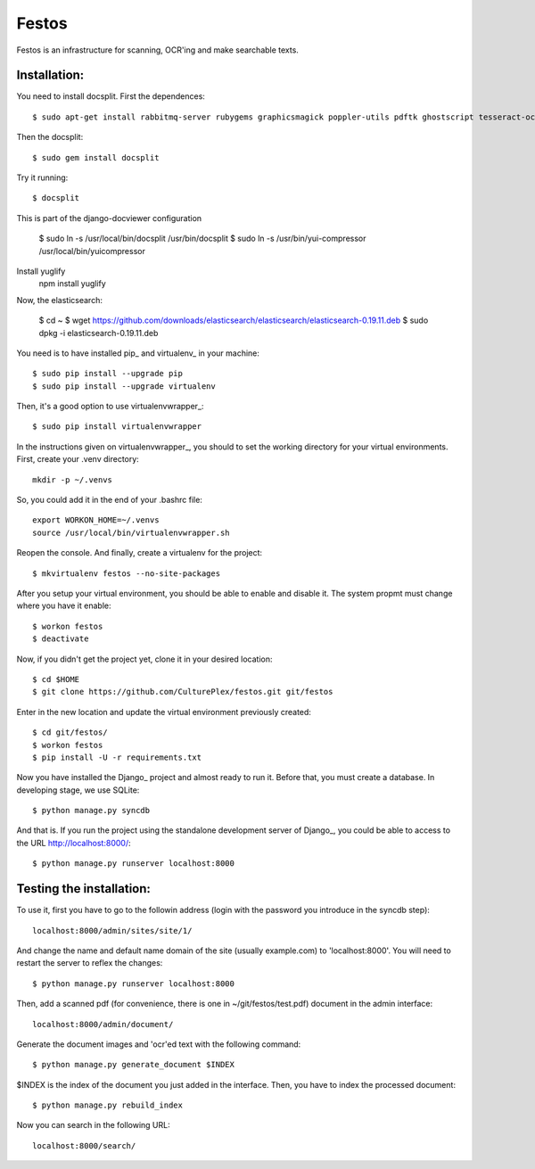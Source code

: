 Festos
======

Festos is an infrastructure for scanning, OCR'ing and make searchable texts.


                                             
Installation:
-------------

You need to install docsplit. First the dependences::

  $ sudo apt-get install rabbitmq-server rubygems graphicsmagick poppler-utils pdftk ghostscript tesseract-ocr yui-compressor git python-pip python-dev build-essential npm openjdk-7-jre -y

Then the docsplit::

  $ sudo gem install docsplit

Try it running::

  $ docsplit

This is part of the django-docviewer configuration

  $ sudo ln -s /usr/local/bin/docsplit /usr/bin/docsplit
  $ sudo ln -s /usr/bin/yui-compressor /usr/local/bin/yuicompressor

Install yuglify
  npm install yuglify

Now, the elasticsearch:
  
  $ cd ~
  $ wget https://github.com/downloads/elasticsearch/elasticsearch/elasticsearch-0.19.11.deb
  $ sudo dpkg -i elasticsearch-0.19.11.deb


You need is to have installed pip_ and virtualenv_ in your machine::

  $ sudo pip install --upgrade pip 
  $ sudo pip install --upgrade virtualenv 


Then, it's a good option to use virtualenvwrapper_::

  $ sudo pip install virtualenvwrapper

In the instructions given on virtualenvwrapper_, you should to set the working
directory for your virtual environments. First, create your .venv directory::

  mkdir -p ~/.venvs

So, you could add it in the end of your .bashrc file::

  export WORKON_HOME=~/.venvs
  source /usr/local/bin/virtualenvwrapper.sh

Reopen the console. And finally, create a virtualenv for the project::

  $ mkvirtualenv festos --no-site-packages

After you setup your virtual environment, you should be able to enable and
disable it. The system propmt must change where you have it enable::

  $ workon festos
  $ deactivate

Now, if you didn't get the project yet, clone it in your desired location::

  $ cd $HOME
  $ git clone https://github.com/CulturePlex/festos.git git/festos

Enter in the new location and update the virtual environment previously created::

  $ cd git/festos/
  $ workon festos
  $ pip install -U -r requirements.txt

Now you have installed the Django_ project and almost ready to run it. Before that, you must create a database. In developing stage, we use SQLite::

  $ python manage.py syncdb
  
And that is. If you run the project using the standalone development server of
Django_, you could be able to access to the URL http://localhost:8000/::

  $ python manage.py runserver localhost:8000

                                             
Testing the installation:
------------------------

To use it, first you have to go to the followin address (login with the password you introduce in the syncdb step)::

  localhost:8000/admin/sites/site/1/

And change the name and default name domain of the site (usually example.com) to 'localhost:8000'. You will need to restart the server to reflex the changes::

  $ python manage.py runserver localhost:8000

Then, add a scanned pdf (for convenience, there is one in ~/git/festos/test.pdf) document in the admin interface::

  localhost:8000/admin/document/

Generate the document images and 'ocr'ed text with the following command::

  $ python manage.py generate_document $INDEX

$INDEX is the index of the document you just added in the interface. Then, you have to index the processed document::

  $ python manage.py rebuild_index

Now you can search in the following URL::

  localhost:8000/search/




